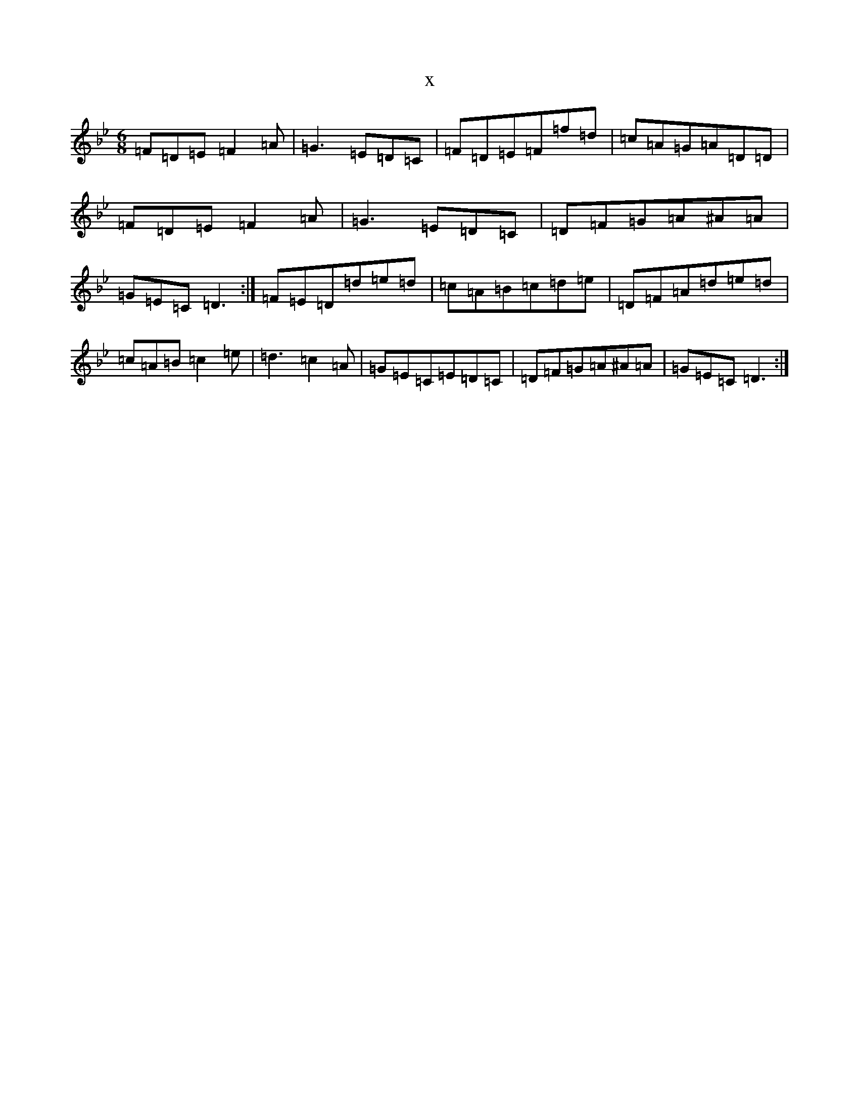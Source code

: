 X:21516
T:x
L:1/8
M:6/8
K: C Dorian
=F=D=E=F2=A|=G3=E=D=C|=F=D=E=F=f=d|=c=A=G=A=D=D|=F=D=E=F2=A|=G3=E=D=C|=D=F=G=A^A=A|=G=E=C=D3:|=F=E=D=d=e=d|=c=A=B=c=d=e|=D=F=A=d=e=d|=c=A=B=c2=e|=d3=c2=A|=G=E=C=E=D=C|=D=F=G=A^A=A|=G=E=C=D3:|